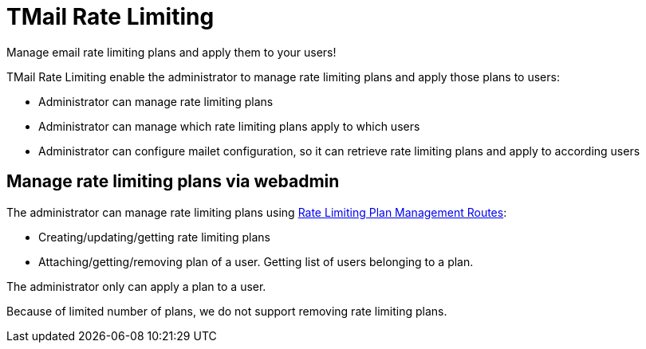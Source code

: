 = TMail Rate Limiting
:navtitle: TMail Rate Limiting

Manage email rate limiting plans and apply them to your users!

TMail Rate Limiting enable the administrator to manage rate limiting plans and apply those plans to users:

- Administrator can manage rate limiting plans
- Administrator can manage which rate limiting plans apply to which users
- Administrator can configure mailet configuration, so it can retrieve rate limiting plans and apply to according users

== Manage rate limiting plans via webadmin

The administrator can manage rate limiting plans using xref:tmail-backend/webadmin.adoc#_rate_limiting[Rate Limiting Plan Management Routes]:

- Creating/updating/getting rate limiting plans
- Attaching/getting/removing plan of a user. Getting list of users belonging to a plan.

The administrator only can apply a plan to a user.

Because of limited number of plans, we do not support removing rate limiting plans.

